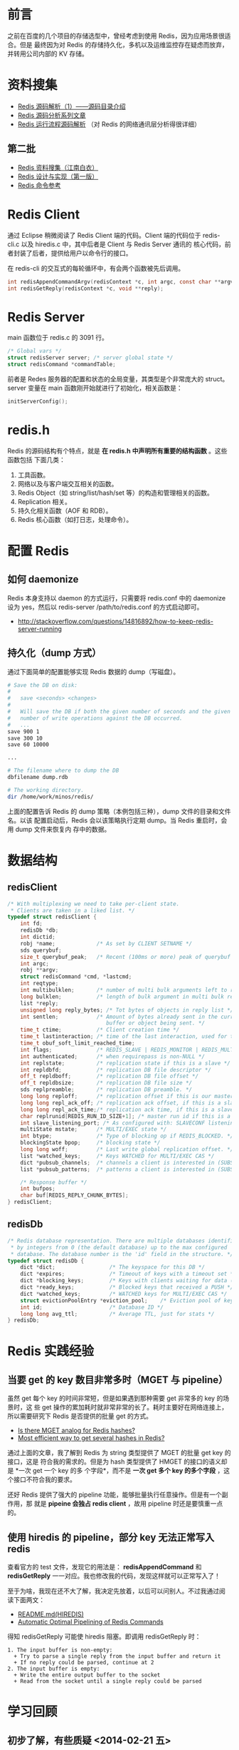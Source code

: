 
* 前言
之前在百度的几个项目的存储选型中，曾经考虑到使用 Redis，因为应用场景很适合。但是
最终因为对 Redis 的存储持久化，多机以及运维监控存在疑虑而放弃，并转用公司内部的
KV 存储。

* 资料搜集
+ [[http://www.cnblogs.com/liping13599168/archive/2011/04/12/2013094.html][Redis 源码解析（1）——源码目录介绍]]
+ [[http://blog.nosqlfan.com/html/2949.html][Redis 源码分析系列文章]]
+ [[http://blog.nosqlfan.com/html/4007.html][Redis 运行流程源码解析]] （对 Redis 的网络通讯层分析得很详细）
  
** 第二批
+ [[https://github.com/springside/springside4/wiki/redis][Redis 资料搜集（江南白衣）]]
+ [[http://origin.redisbook.com/en/latest/][Redis 设计与实现（第一版）]]
+ [[http://redis.readthedocs.org/en/latest/][Redis 命令参考]]

* Redis Client
通过 Eclipse 稍微阅读了 Redis Client 端的代码。Client 端的代码位于
redis-cli.c 以及 hiredis.c 中，其中后者是 Client 与 Redis Server 通讯的
核心代码，前者封装了后者，提供给用户以命令行的接口。

在 redis-cli 的交互式的每轮循环中，有会两个函数被先后调用。
#+begin_src C
int redisAppendCommandArgv(redisContext *c, int argc, const char **argv, const size_t *argvlen);
int redisGetReply(redisContext *c, void **reply);
#+end_src
* Redis Server
main 函数位于 redis.c 的 3091 行。

#+begin_src c
/* Global vars */
struct redisServer server; /* server global state */
struct redisCommand *commandTable;
#+end_src

前者是 Redes 服务器的配置和状态的全局变量，其类型是个非常庞大的 struct。server 变量在
main 函数刚开始就进行了初始化，相关函数是：

#+begin_src c
initServerConfig();
#+end_src

* redis.h
Redis 的源码结构有个特点，就是 *在 redis.h 中声明所有重要的结构函数* 。这些函数包括
下面几类：
1. 工具函数。
2. 网络以及与客户端交互相关的函数。
3. Redis Object（如 string/list/hash/set 等）的构造和管理相关的函数。
4. Replication 相关。
5. 持久化相关函数（AOF 和 RDB）。
6. Redis 核心函数（如打日志，处理命令）。

* 配置 Redis
** 如何 daemonize
Redis 本身支持以 daemon 的方式运行，只需要将 redis.conf 中的 daemonize 设为 yes，然后以
redis-server /path/to/redis.conf 的方式启动即可。
+ [[http://stackoverflow.com/questions/14816892/how-to-keep-redis-server-running]]
  
** 持久化（dump 方式）
通过下面简单的配置能够实现 Redis 数据的 dump（写磁盘）。
#+BEGIN_SRC sh
# Save the DB on disk:
#
#   save <seconds> <changes>
#
#   Will save the DB if both the given number of seconds and the given
#   number of write operations against the DB occurred.
#   ...
save 900 1
save 300 10
save 60 10000

...

# The filename where to dump the DB
dbfilename dump.rdb

# The working directory.
dir /home/work/minos/redis/
#+END_SRC

上面的配置告诉 Redis 的 dump 策略（本例包括三种），dump 文件的目录和文件名。以该
配置启动后，Redis 会以该策略执行定期 dump。当 Redis 重启时，会用 dump 文件来恢复内
存中的数据。

* 数据结构
** redisClient
#+BEGIN_SRC cpp
/* With multiplexing we need to take per-client state.
 * Clients are taken in a liked list. */
typedef struct redisClient {
    int fd;
    redisDb *db;
    int dictid;
    robj *name;             /* As set by CLIENT SETNAME */
    sds querybuf;
    size_t querybuf_peak;   /* Recent (100ms or more) peak of querybuf size */
    int argc;
    robj **argv;
    struct redisCommand *cmd, *lastcmd;
    int reqtype;
    int multibulklen;       /* number of multi bulk arguments left to read */
    long bulklen;           /* length of bulk argument in multi bulk request */
    list *reply;
    unsigned long reply_bytes; /* Tot bytes of objects in reply list */
    int sentlen;            /* Amount of bytes already sent in the current
                               buffer or object being sent. */
    time_t ctime;           /* Client creation time */
    time_t lastinteraction; /* time of the last interaction, used for timeout */
    time_t obuf_soft_limit_reached_time;
    int flags;              /* REDIS_SLAVE | REDIS_MONITOR | REDIS_MULTI ... */
    int authenticated;      /* when requirepass is non-NULL */
    int replstate;          /* replication state if this is a slave */
    int repldbfd;           /* replication DB file descriptor */
    off_t repldboff;        /* replication DB file offset */
    off_t repldbsize;       /* replication DB file size */
    sds replpreamble;       /* replication DB preamble. */
    long long reploff;      /* replication offset if this is our master */
    long long repl_ack_off; /* replication ack offset, if this is a slave */
    long long repl_ack_time;/* replication ack time, if this is a slave */
    char replrunid[REDIS_RUN_ID_SIZE+1]; /* master run id if this is a master */
    int slave_listening_port; /* As configured with: SLAVECONF listening-port */
    multiState mstate;      /* MULTI/EXEC state */
    int btype;              /* Type of blocking op if REDIS_BLOCKED. */
    blockingState bpop;     /* blocking state */
    long long woff;         /* Last write global replication offset. */
    list *watched_keys;     /* Keys WATCHED for MULTI/EXEC CAS */
    dict *pubsub_channels;  /* channels a client is interested in (SUBSCRIBE) */
    list *pubsub_patterns;  /* patterns a client is interested in (SUBSCRIBE) */

    /* Response buffer */
    int bufpos;
    char buf[REDIS_REPLY_CHUNK_BYTES];
} redisClient;
#+END_SRC

** redisDb
#+BEGIN_SRC cpp
/* Redis database representation. There are multiple databases identified
 * by integers from 0 (the default database) up to the max configured
 * database. The database number is the 'id' field in the structure. */
typedef struct redisDb {
    dict *dict;                 /* The keyspace for this DB */
    dict *expires;              /* Timeout of keys with a timeout set */
    dict *blocking_keys;        /* Keys with clients waiting for data (BLPOP) */
    dict *ready_keys;           /* Blocked keys that received a PUSH */
    dict *watched_keys;         /* WATCHED keys for MULTI/EXEC CAS */
    struct evictionPoolEntry *eviction_pool;    /* Eviction pool of keys */
    int id;                     /* Database ID */
    long long avg_ttl;          /* Average TTL, just for stats */
} redisDb;
#+END_SRC

* Redis 实践经验
** 当要 get 的 key 数目非常多时（MGET 与 pipeline）
虽然 get 每个 key 的时间非常短，但是如果遇到那种需要 get 非常多的 key 的场景时，这
些 get 操作的累加耗时就非常非常的长了。耗时主要好在网络连接上，所以需要研究下
Redis 是否提供的批量 get 的方式。

+ [[http://stackoverflow.com/questions/3329408/is-there-mget-analog-for-redis-hashes][Is there MGET analog for Redis hashes?]]
+ [[http://stackoverflow.com/questions/4929202/most-efficient-way-to-get-several-hashes-in-redis][Most efficient way to get several hashes in Redis?]]

通过上面的文章，我了解到 Redis 为 string 类型提供了 MGET 的批量 get key 的接口，这是
符合我的需求的。但是为 hash 类型提供了 HMGET 的接口的语义却是 *一次 get 一个 key 的多
个字段*，而不是 *一次 get 多个 key 的多个字段* ，这个接口不符合我的要求。

还好 Redis 提供了强大的 pipeline 功能，能够批量执行任意操作。但是有一个副作用，那
就是 *pipeine 会独占 redis client* ，故用 pipeline 时还是要慎重一点的。

** 使用 hiredis 的 pipeline，部分 key 无法正常写入 redis
查看官方的 test 文件，发现它的用法是： *redisAppendCommand* 和
*redisGetReply* 一一对应。我也修改我的代码，发现这样就可以正常写入了！

至于为啥，我现在还不大了解，我决定先放着，以后可以问别人。不过我通过阅
读下面两文：
+ [[https://github.com/redis/hiredis][README.md(HIREDIS)]]
+ [[http://informatikr.com/2012/redis-pipelining.html][Automatic Optimal Pipelining of Redis Commands]]

得知 redisGetReply 可能使 hiredis 阻塞。即调用 redisGetReply 时：
#+BEGIN_EXAMPLE
1. The input buffer is non-empty:
  + Try to parse a single reply from the input buffer and return it
  + If no reply could be parsed, continue at 2
2. The input buffer is empty:
  + Write the entire output buffer to the socket
  + Read from the socket until a single reply could be parsed
#+END_EXAMPLE


* 学习回顾
** 初步了解，有些质疑 <2014-02-21 五>
初步了解了 Redis 的源码架构，并通过源码和别人的文章了解了 Redis 接受网络请求时的操作。
看到 Redis 在网络通讯层写了那么多底层代码，我在想显然这些东西通过 RPC 库可以简单地实
现。

*Redis 目前给我的感觉是就一层套一层，而它真正属于自己的核心代码还是没有看到。*

看起来 Redis 作者是非常反感使用一些开源的库的，他要保证 Redis 代码的简洁。在我看来，
自己实现底层反倒让项目显得丑陋，因为它给自己增加了许多多余的代码，多余代码越多的
项目越丑陋。就像我上面说的，代码包裹了一层又一层，最里面才是 Redis 自己的核心代码。
